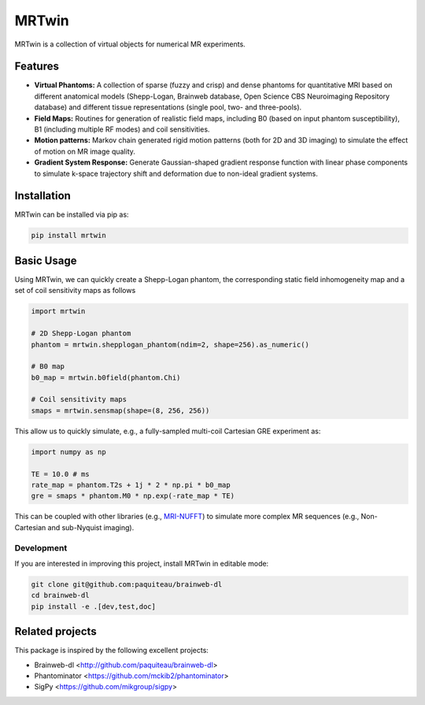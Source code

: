 MRTwin
======

MRTwin is a collection of virtual objects for numerical MR experiments.

.. image:: https://infn-mri.github.io/mrtwin/_static/coverage_badge.svg
.. image:: https://github.com/INFN-MRI/mrtwin/workflows/CI/badge.svg
.. image:: https://github.com/INFN-MRI/mrtwin/workflows/CD/badge.svg
.. image:: https://img.shields.io/github/license/INFN-MRI/mrtwin
   :target: https://github.com/INFN-MRI/mrtwin/blob/main/LICENSE.txt
.. image:: https://www.codefactor.io/repository/github/INFN-MRI/mrtwin/badge
   :target: https://www.codefactor.io/repository/github/INFN-MRI/mrtwin
.. image:: https://img.shields.io/badge/docs-Sphinx-blue
   :target: https://infn-mri.github.io/mrtwin
.. image:: https://img.shields.io/pypi/v/mrtwin
   :target: https://pypi.org/project/mrtwin
.. image:: https://img.shields.io/badge/style-black-black
.. image:: https://img.shields.io/badge/Python-%3E=3.9-blue?logo=python&logoColor=white
   :target: https://python.org
   :alt: Made with Python
   :title: Go to Python homepage

Features
--------

- **Virtual Phantoms:** A collection of sparse (fuzzy and crisp) and dense phantoms for quantitative MRI based on different anatomical models (Shepp-Logan, Brainweb database, Open Science CBS Neuroimaging Repository database) and different tissue representations (single pool, two- and three-pools).
- **Field Maps:** Routines for generation of realistic field maps, including B0 (based on input phantom susceptibility), B1 (including multiple RF modes) and coil sensitivities.
- **Motion patterns:** Markov chain generated rigid motion patterns (both for 2D and 3D imaging) to simulate the effect of motion on MR image quality.
- **Gradient System Response:** Generate Gaussian-shaped gradient response function with linear phase components to simulate k-space trajectory shift and deformation due to non-ideal gradient systems.

Installation
------------

MRTwin can be installed via pip as:

.. code-block:: bash

    pip install mrtwin

Basic Usage
-----------

Using MRTwin, we can quickly create a Shepp-Logan phantom,
the corresponding static field inhomogeneity map and a set 
of coil sensitivity maps as follows

.. code-block:: python

    import mrtwin

    # 2D Shepp-Logan phantom
    phantom = mrtwin.shepplogan_phantom(ndim=2, shape=256).as_numeric()

    # B0 map
    b0_map = mrtwin.b0field(phantom.Chi)

    # Coil sensitivity maps
    smaps = mrtwin.sensmap(shape=(8, 256, 256))

This allow us to quickly simulate, e.g., a fully-sampled multi-coil Cartesian GRE experiment
as:

.. code-block:: python

    import numpy as np 

    TE = 10.0 # ms
    rate_map = phantom.T2s + 1j * 2 * np.pi * b0_map
    gre = smaps * phantom.M0 * np.exp(-rate_map * TE)

This can be coupled with other libraries (e.g., `MRI-NUFFT <https://github.com/mind-inria/mri-nufft>`_)
to simulate more complex MR sequences (e.g., Non-Cartesian and sub-Nyquist imaging).



Development
~~~~~~~~~~~

If you are interested in improving this project, install MRTwin in editable mode:

.. code-block:: bash

    git clone git@github.com:paquiteau/brainweb-dl 
    cd brainweb-dl
    pip install -e .[dev,test,doc]


Related projects
----------------

This package is inspired by the following excellent projects:

- Brainweb-dl <http://github.com/paquiteau/brainweb-dl>
- Phantominator <https://github.com/mckib2/phantominator>
- SigPy <https://github.com/mikgroup/sigpy>

